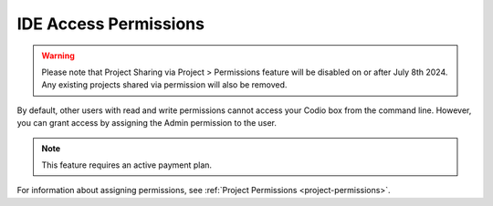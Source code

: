 .. meta::
   :description: Granting IDE access to other users by assigning admin permissions.

.. _IDE-access-permissions:

IDE Access Permissions
======================

.. Warning:: Please note that Project Sharing via Project > Permissions feature will be disabled on or after July 8th 2024. Any existing projects shared via permission will also be removed.

By default, other users with read and write permissions cannot access your Codio box from the command line. However, you can grant access by assigning the Admin permission to the user. 

.. Note:: This feature requires an active payment plan.

For information about assigning permissions, see :ref:`Project Permissions <project-permissions>`.
